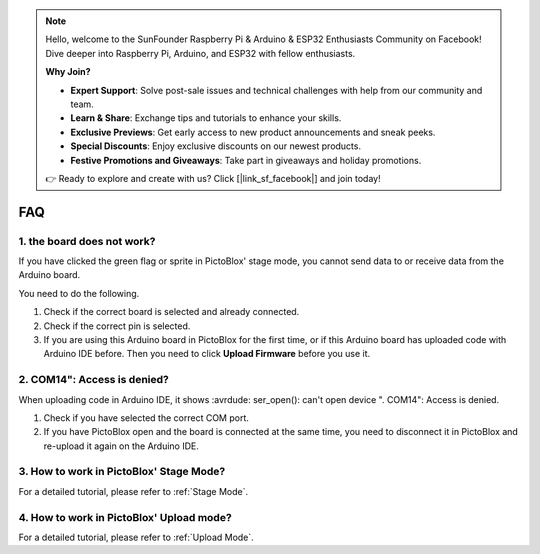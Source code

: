 .. note::

    Hello, welcome to the SunFounder Raspberry Pi & Arduino & ESP32 Enthusiasts Community on Facebook! Dive deeper into Raspberry Pi, Arduino, and ESP32 with fellow enthusiasts.

    **Why Join?**

    - **Expert Support**: Solve post-sale issues and technical challenges with help from our community and team.
    - **Learn & Share**: Exchange tips and tutorials to enhance your skills.
    - **Exclusive Previews**: Get early access to new product announcements and sneak peeks.
    - **Special Discounts**: Enjoy exclusive discounts on our newest products.
    - **Festive Promotions and Giveaways**: Take part in giveaways and holiday promotions.

    👉 Ready to explore and create with us? Click [|link_sf_facebook|] and join today!

FAQ
============

1. the board does not work?
------------------------------------------
If you have clicked the green flag or sprite in PictoBlox' stage mode, you cannot send data to or receive data from the Arduino board.

You need to do the following.

1) Check if the correct board is selected and already connected.
2) Check if the correct pin is selected.
3) If you are using this Arduino board in PictoBlox for the first time, or if this Arduino board has uploaded code with Arduino IDE before. Then you need to click **Upload Firmware** before you use it.


2. COM14": Access is denied?
------------------------------

When uploading code in Arduino IDE, it shows :avrdude: ser_open(): can't open device "\. \COM14": Access is denied.

1) Check if you have selected the correct COM port.
2) If you have PictoBlox open and the board is connected at the same time, you need to disconnect it in PictoBlox and re-upload it again on the Arduino IDE.

3. How to work in PictoBlox' Stage Mode?
---------------------------------------------

For a detailed tutorial, please refer to :ref:`Stage Mode`.

4. How to work in PictoBlox' Upload mode?
---------------------------------------------

For a detailed tutorial, please refer to :ref:`Upload Mode`.